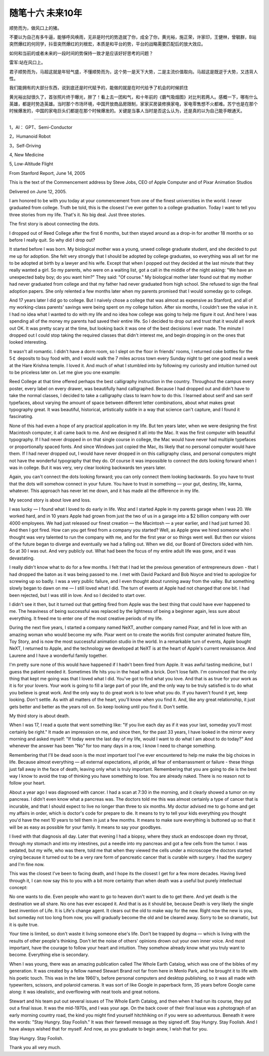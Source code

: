 ﻿随笔十六  未来10年
======================

顺势而为，做风口上的猪。

不要以为自己有多牛逼，能够呼风唤雨，无非是时代的势造就了你，成全了你，黄光裕，施正荣，许家印，王健林，曾毓群，B站突然爆红的何同学，抖音突然爆红的刘根宏，本质是和平台的势，平台的战略需要匹配后的放大效应。

如何和当前的或者未来的一段时间的势保持一致才是应该好好思考的问题？

雷军:站在风口上。

君子顺势而为，马超这就是年轻气盛，不懂顺势而为，这个势一是天下大势，二是主流价值取向。马超这是既逆于大势，又违背人性。

我们能拥有的大部分东西，说到底还是时代赋予的，能做的就是在时代给予了机会的时候抓住

黄光裕出狱很久了，首张照片终于曝光，胖了！看上去一团和气，和十年前的《霸气吸烟图》对比判若两人。感概一下，哪有什么英雄，都是时势造英雄。当时那个市场环境，中国开放商品房限制，家家买房装修换家电，家电零售想不火都难。苏宁也是在那个时候爆发的，中国的家电巨头们都是在那个时候爆发的。关键是当事人当时是否这么认为，还是真的以为自己能手眼通天。

-----------------------------------------------------------------------------------------------------

1，AI： GPT、Semi-Conductor

2，Humanoid Robot

3，Self-Driving

4,  New Medicine

5,  Low-Altitude Flight



From Stanford Report, June 14, 2005

This is the text of the Commencement address by Steve Jobs, CEO of Apple Computer and of Pixar Animation Studios

Delivered on June 12, 2005.


I am honored to be with you today at your commencement from one of the finest universities in the world. I never graduated from college. Truth be told, this is the closest I've ever gotten to a college graduation. Today I want to tell you three stories from my life. That's it. No big deal. Just three stories.

The first story is about connecting the dots.

I dropped out of Reed College after the first 6 months, but then stayed around as a drop-in for another 18 months or so before I really quit. So why did I drop out?

It started before I was born. My biological mother was a young, unwed college graduate student, and she decided to put me up for adoption. She felt very strongly that I should be adopted by college graduates, so everything was all set for me to be adopted at birth by a lawyer and his wife. Except that when I popped out they decided at the last minute that they really wanted a girl. So my parents, who were on a waiting list, got a call in the middle of the night asking: "We have an unexpected baby boy; do you want him?" They said: "Of course." My biological mother later found out that my mother had never graduated from college and that my father had never graduated from high school. She refused to sign the final adoption papers. She only relented a few months later when my parents promised that I would someday go to college.

And 17 years later I did go to college. But I naively chose a college that was almost as expensive as Stanford, and all of my working-class parents' savings were being spent on my college tuition. After six months, I couldn't see the value in it. I had no idea what I wanted to do with my life and no idea how college was going to help me figure it out. And here I was spending all of the money my parents had saved their entire life. So I decided to drop out and trust that it would all work out OK. It was pretty scary at the time, but looking back it was one of the best decisions I ever made. The minute I dropped out I could stop taking the required classes that didn't interest me, and begin dropping in on the ones that looked interesting.

It wasn't all romantic. I didn't have a dorm room, so I slept on the floor in friends' rooms, I returned coke bottles for the 5￠ deposits to buy food with, and I would walk the 7 miles across town every Sunday night to get one good meal a week at the Hare Krishna temple. I loved it. And much of what I stumbled into by following my curiosity and intuition turned out to be priceless later on. Let me give you one example:

Reed College at that time offered perhaps the best calligraphy instruction in the country. Throughout the campus every poster, every label on every drawer, was beautifully hand calligraphed. Because I had dropped out and didn't have to take the normal classes, I decided to take a calligraphy class to learn how to do this. I learned about serif and san serif typefaces, about varying the amount of space between different letter combinations, about what makes great typography great. It was beautiful, historical, artistically subtle in a way that science can't capture, and I found it fascinating.

None of this had even a hope of any practical application in my life. But ten years later, when we were designing the first Macintosh computer, it all came back to me. And we designed it all into the Mac. It was the first computer with beautiful typography. If I had never dropped in on that single course in college, the Mac would have never had multiple typefaces or proportionally spaced fonts. And since Windows just copied the Mac, its likely that no personal computer would have them. If I had never dropped out, I would have never dropped in on this calligraphy class, and personal computers might not have the wonderful typography that they do. Of course it was impossible to connect the dots looking forward when I was in college. But it was very, very clear looking backwards ten years later.

Again, you can't connect the dots looking forward; you can only connect them looking backwards. So you have to trust that the dots will somehow connect in your future. You have to trust in something — your gut, destiny, life, karma, whatever. This approach has never let me down, and it has made all the difference in my life.

My second story is about love and loss.

I was lucky — I found what I loved to do early in life. Woz and I started Apple in my parents garage when I was 20. We worked hard, and in 10 years Apple had grown from just the two of us in a garage into a $2 billion company with over 4000 employees. We had just released our finest creation — the Macintosh — a year earlier, and I had just turned 30. And then I got fired. How can you get fired from a company you started? Well, as Apple grew we hired someone who I thought was very talented to run the company with me, and for the first year or so things went well. But then our visions of the future began to diverge and eventually we had a falling out. When we did, our Board of Directors sided with him. So at 30 I was out. And very publicly out. What had been the focus of my entire adult life was gone, and it was devastating.

I really didn't know what to do for a few months. I felt that I had let the previous generation of entrepreneurs down - that I had dropped the baton as it was being passed to me. I met with David Packard and Bob Noyce and tried to apologize for screwing up so badly. I was a very public failure, and I even thought about running away from the valley. But something slowly began to dawn on me — I still loved what I did. The turn of events at Apple had not changed that one bit. I had been rejected, but I was still in love. And so I decided to start over.

I didn't see it then, but it turned out that getting fired from Apple was the best thing that could have ever happened to me. The heaviness of being successful was replaced by the lightness of being a beginner again, less sure about everything. It freed me to enter one of the most creative periods of my life.

During the next five years, I started a company named NeXT, another company named Pixar, and fell in love with an amazing woman who would become my wife. Pixar went on to create the worlds first computer animated feature film, Toy Story, and is now the most successful animation studio in the world. In a remarkable turn of events, Apple bought NeXT, I returned to Apple, and the technology we developed at NeXT is at the heart of Apple's current renaissance. And Laurene and I have a wonderful family together.

I'm pretty sure none of this would have happened if I hadn't been fired from Apple. It was awful tasting medicine, but I guess the patient needed it. Sometimes life hits you in the head with a brick. Don't lose faith. I'm convinced that the only thing that kept me going was that I loved what I did. You've got to find what you love. And that is as true for your work as it is for your lovers. Your work is going to fill a large part of your life, and the only way to be truly satisfied is to do what you believe is great work. And the only way to do great work is to love what you do. If you haven't found it yet, keep looking. Don't settle. As with all matters of the heart, you'll know when you find it. And, like any great relationship, it just gets better and better as the years roll on. So keep looking until you find it. Don't settle.

My third story is about death.

When I was 17, I read a quote that went something like: "If you live each day as if it was your last, someday you'll most certainly be right." It made an impression on me, and since then, for the past 33 years, I have looked in the mirror every morning and asked myself: "If today were the last day of my life, would I want to do what I am about to do today?" And whenever the answer has been "No" for too many days in a row, I know I need to change something.

Remembering that I'll be dead soon is the most important tool I've ever encountered to help me make the big choices in life. Because almost everything — all external expectations, all pride, all fear of embarrassment or failure - these things just fall away in the face of death, leaving only what is truly important. Remembering that you are going to die is the best way I know to avoid the trap of thinking you have something to lose. You are already naked. There is no reason not to follow your heart.

About a year ago I was diagnosed with cancer. I had a scan at 7:30 in the morning, and it clearly showed a tumor on my pancreas. I didn't even know what a pancreas was. The doctors told me this was almost certainly a type of cancer that is incurable, and that I should expect to live no longer than three to six months. My doctor advised me to go home and get my affairs in order, which is doctor's code for prepare to die. It means to try to tell your kids everything you thought you'd have the next 10 years to tell them in just a few months. It means to make sure everything is buttoned up so that it will be as easy as possible for your family. It means to say your goodbyes.

I lived with that diagnosis all day. Later that evening I had a biopsy, where they stuck an endoscope down my throat, through my stomach and into my intestines, put a needle into my pancreas and got a few cells from the tumor. I was sedated, but my wife, who was there, told me that when they viewed the cells under a microscope the doctors started crying because it turned out to be a very rare form of pancreatic cancer that is curable with surgery. I had the surgery and I'm fine now.

This was the closest I've been to facing death, and I hope its the closest I get for a few more decades. Having lived through it, I can now say this to you with a bit more certainty than when death was a useful but purely intellectual concept:

No one wants to die. Even people who want to go to heaven don't want to die to get there. And yet death is the destination we all share. No one has ever escaped it. And that is as it should be, because Death is very likely the single best invention of Life. It is Life's change agent. It clears out the old to make way for the new. Right now the new is you, but someday not too long from now, you will gradually become the old and be cleared away. Sorry to be so dramatic, but it is quite true.

Your time is limited, so don't waste it living someone else's life. Don't be trapped by dogma — which is living with the results of other people's thinking. Don't let the noise of others' opinions drown out your own inner voice. And most important, have the courage to follow your heart and intuition. They somehow already know what you truly want to become. Everything else is secondary.

When I was young, there was an amazing publication called The Whole Earth Catalog, which was one of the bibles of my generation. It was created by a fellow named Stewart Brand not far from here in Menlo Park, and he brought it to life with his poetic touch. This was in the late 1960's, before personal computers and desktop publishing, so it was all made with typewriters, scissors, and polaroid cameras. It was sort of like Google in paperback form, 35 years before Google came along: it was idealistic, and overflowing with neat tools and great notions.

Stewart and his team put out several issues of The Whole Earth Catalog, and then when it had run its course, they put out a final issue. It was the mid-1970s, and I was your age. On the back cover of their final issue was a photograph of an early morning country road, the kind you might find yourself hitchhiking on if you were so adventurous. Beneath it were the words: "Stay Hungry. Stay Foolish." It was their farewell message as they signed off. Stay Hungry. Stay Foolish. And I have always wished that for myself. And now, as you graduate to begin anew, I wish that for you.

Stay Hungry. Stay Foolish.

Thank you all very much.
